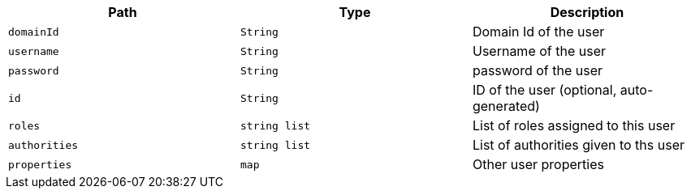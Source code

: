 |===
|Path|Type|Description

|`+domainId+`
|`+String+`
|Domain Id of the user

|`+username+`
|`+String+`
|Username of the user

|`+password+`
|`+String+`
|password of the user

|`+id+`
|`+String+`
|ID of the user (optional, auto-generated)

|`+roles+`
|`+string list+`
|List of roles assigned to this user

|`+authorities+`
|`+string list+`
|List of authorities given to ths user

|`+properties+`
|`+map+`
|Other user properties

|===